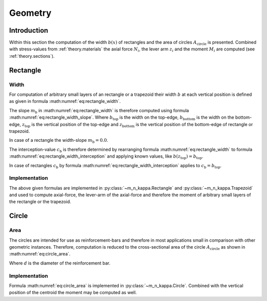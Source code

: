 .. _theory.geometries:

Geometry
********

.. todo::

   theory - geometries: draw figure(s)

.. _theory.geometries.intro:

Introduction
============
Within this section the computation of the width :math:`b(x)` of rectangles and the area of circles
:math:`A_\mathrm{circle}` is presented.
Combined with stress-values from :ref:`theory.materials` the axial force :math:`N_i`, the lever arm :math:`z_i` and
the moment :math:`M_i` are computed (see :ref:`theory.sections`).

.. _theory.geometries.rectangle_and_rectangle:

Rectangle
=========

Width
-----
For computation of arbitrary small layers of an rectangle or a trapezoid their width :math:`b` at each vertical position
is defined as given in formula :math:numref:`eq:rectangle_width`.

.. math::
   :label: eq:rectangle_width

   b(z) = m_\mathrm{b} \cdot z + c_\mathrm{b}

The slope :math:`m_\mathrm{b}` in :math:numref:`eq:rectangle_width` is therefore computed using formula
:math:numref:`eq:rectangle_width_slope`.
Where :math:`b_\mathrm{top}` is the width on the top-edge,
:math:`b_\mathrm{bottom}` is the width on the bottom-edge,
:math:`z_\mathrm{top}` is the vertical position of the top-edge and
:math:`z_\mathrm{bottom}` is the vertical position of the bottom-edge of rectangle or trapezoid.

.. math::
   :label: eq:rectangle_width_slope

   m_\mathrm{b} = \frac{b_\mathrm{top} - b_\mathrm{bottom}}{z_\mathrm{top} - z_\mathrm{bottom}}

In case of a rectangle the width-slope :math:`m_\mathrm{b} = 0.0`.

The interception-value :math:`c_\mathrm{b}` is therefore determined by rearranging formula
:math:numref:`eq:rectangle_width` to formula :math:numref:`eq:rectangle_width_interception` and applying known values,
like :math:`b(z_\mathrm{top}) = b_\mathrm{top}`.

.. math::
   :label: eq:rectangle_width_interception

   c_\mathrm{b} = b(z) - m_\mathrm{b} \cdot z

In case of rectangles :math:`c_\mathrm{b}` by formula :math:numref:`eq:rectangle_width_interception` applies to
:math:`c_\mathrm{b} = b_\mathrm{top}`.

Implementation
--------------
The above given formulas are implemented in :py:class:`~m_n_kappa.Rectangle` and :py:class:`~m_n_kappa.Trapezoid`
and used to compute axial-force, the lever-arm of the axial-force and therefore the moment of arbitrary small layers of
the rectangle or the trapezoid.


.. _theory.geometries.circle:

Circle
======

Area
----
The circles are intended for use as reinforcement-bars and therefore in most applications small in comparison
with other geometric instances.
Therefore, computation is reduced to the cross-sectional area of the circle :math:`A_\mathrm{circle}` as shown
in :math:numref:`eq:circle_area`.

.. math::
   :label: eq:circle_area

   A_\mathrm{circle} = \frac{\pi \cdot d}{4}

Where :math:`d` is the diameter of the reinforcement bar.

Implementation
--------------
Formula :math:numref:`eq:circle_area` is implemented in :py:class:`~m_n_kappa.Circle`.
Combined with the vertical position of the centroid the moment may be computed as well.